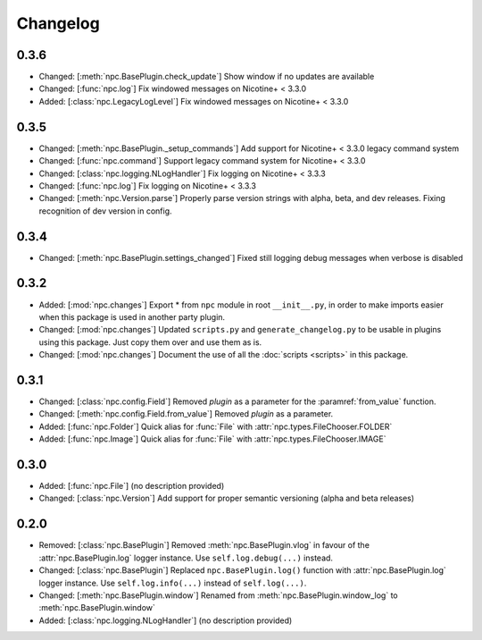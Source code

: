 Changelog
=========

0.3.6
-----

* Changed: [:meth:`npc.BasePlugin.check_update`] Show window if no updates are available
* Changed: [:func:`npc.log`] Fix windowed messages on Nicotine+ < 3.3.0
* Added: [:class:`npc.LegacyLogLevel`] Fix windowed messages on Nicotine+ < 3.3.0

0.3.5
-----

* Changed: [:meth:`npc.BasePlugin._setup_commands`] Add support for Nicotine+ < 3.3.0 legacy command system
* Changed: [:func:`npc.command`] Support legacy command system for Nicotine+ < 3.3.0
* Changed: [:class:`npc.logging.NLogHandler`] Fix logging on Nicotine+ < 3.3.3
* Changed: [:func:`npc.log`] Fix logging on Nicotine+ < 3.3.3
* Changed: [:meth:`npc.Version.parse`] Properly parse version strings with alpha, beta, and dev releases. Fixing recognition of dev version in config.

0.3.4
-----

* Changed: [:meth:`npc.BasePlugin.settings_changed`] Fixed still logging debug messages when verbose is disabled

0.3.2
-----

* Added: [:mod:`npc.changes`] Export * from ``npc`` module in root ``__init__.py``, in order to make imports easier when this package is used in another party plugin.
* Changed: [:mod:`npc.changes`] Updated ``scripts.py`` and ``generate_changelog.py`` to be usable in plugins using this package. Just copy them over and use them as is.
* Changed: [:mod:`npc.changes`] Document the use of all the :doc:`scripts <scripts>` in this package.

0.3.1
-----

* Changed: [:class:`npc.config.Field`] Removed `plugin` as a parameter for the :paramref:`from_value` function.
* Changed: [:meth:`npc.config.Field.from_value`] Removed `plugin` as a parameter.
* Added: [:func:`npc.Folder`] Quick alias for :func:`File` with :attr:`npc.types.FileChooser.FOLDER`
* Added: [:func:`npc.Image`] Quick alias for :func:`File` with :attr:`npc.types.FileChooser.IMAGE`

0.3.0
-----

* Added: [:func:`npc.File`] (no description provided)
* Changed: [:class:`npc.Version`] Add support for proper semantic versioning (alpha and beta releases)

0.2.0
-----

* Removed: [:class:`npc.BasePlugin`] Removed :meth:`npc.BasePlugin.vlog` in favour of the :attr:`npc.BasePlugin.log` logger instance. Use ``self.log.debug(...)`` instead.
* Changed: [:class:`npc.BasePlugin`] Replaced ``npc.BasePlugin.log()`` function with :attr:`npc.BasePlugin.log` logger instance. Use ``self.log.info(...)`` instead of ``self.log(...)``.
* Changed: [:meth:`npc.BasePlugin.window`] Renamed from :meth:`npc.BasePlugin.window_log` to :meth:`npc.BasePlugin.window`
* Added: [:class:`npc.logging.NLogHandler`] (no description provided)
